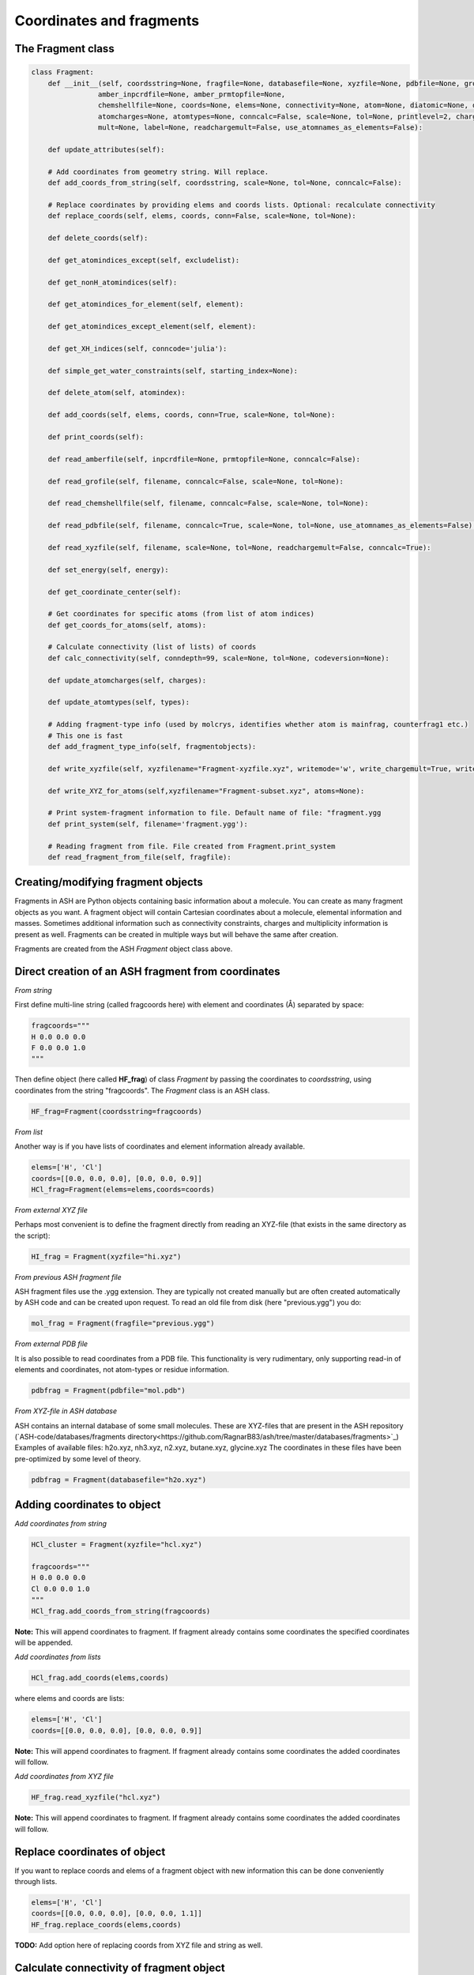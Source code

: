 Coordinates and fragments
==========================


######################################################
The Fragment class
######################################################

.. code-block:: python

    class Fragment:
        def __init__(self, coordsstring=None, fragfile=None, databasefile=None, xyzfile=None, pdbfile=None, grofile=None,
                    amber_inpcrdfile=None, amber_prmtopfile=None,
                    chemshellfile=None, coords=None, elems=None, connectivity=None, atom=None, diatomic=None, diatomic_bondlength=None,
                    atomcharges=None, atomtypes=None, conncalc=False, scale=None, tol=None, printlevel=2, charge=None,
                    mult=None, label=None, readchargemult=False, use_atomnames_as_elements=False):

        def update_attributes(self):

        # Add coordinates from geometry string. Will replace.
        def add_coords_from_string(self, coordsstring, scale=None, tol=None, conncalc=False):

        # Replace coordinates by providing elems and coords lists. Optional: recalculate connectivity
        def replace_coords(self, elems, coords, conn=False, scale=None, tol=None):

        def delete_coords(self):

        def get_atomindices_except(self, excludelist):

        def get_nonH_atomindices(self):

        def get_atomindices_for_element(self, element):

        def get_atomindices_except_element(self, element):

        def get_XH_indices(self, conncode='julia'):

        def simple_get_water_constraints(self, starting_index=None):

        def delete_atom(self, atomindex):

        def add_coords(self, elems, coords, conn=True, scale=None, tol=None):

        def print_coords(self):

        def read_amberfile(self, inpcrdfile=None, prmtopfile=None, conncalc=False):

        def read_grofile(self, filename, conncalc=False, scale=None, tol=None):

        def read_chemshellfile(self, filename, conncalc=False, scale=None, tol=None):

        def read_pdbfile(self, filename, conncalc=True, scale=None, tol=None, use_atomnames_as_elements=False):

        def read_xyzfile(self, filename, scale=None, tol=None, readchargemult=False, conncalc=True):

        def set_energy(self, energy):

        def get_coordinate_center(self):

        # Get coordinates for specific atoms (from list of atom indices)
        def get_coords_for_atoms(self, atoms):

        # Calculate connectivity (list of lists) of coords
        def calc_connectivity(self, conndepth=99, scale=None, tol=None, codeversion=None):

        def update_atomcharges(self, charges):

        def update_atomtypes(self, types):

        # Adding fragment-type info (used by molcrys, identifies whether atom is mainfrag, counterfrag1 etc.)
        # This one is fast
        def add_fragment_type_info(self, fragmentobjects):

        def write_xyzfile(self, xyzfilename="Fragment-xyzfile.xyz", writemode='w', write_chargemult=True, write_energy=True):

        def write_XYZ_for_atoms(self,xyzfilename="Fragment-subset.xyz", atoms=None):

        # Print system-fragment information to file. Default name of file: "fragment.ygg
        def print_system(self, filename='fragment.ygg'):

        # Reading fragment from file. File created from Fragment.print_system
        def read_fragment_from_file(self, fragfile):


######################################################
Creating/modifying fragment objects
######################################################

Fragments in ASH are Python objects containing basic information about a molecule. You can create as many fragment objects
as you want. A fragment object will contain Cartesian coordinates about a molecule, elemental information and masses.
Sometimes additional information such as connectivity constraints, charges and multiplicity information is present as well.
Fragments can be created in multiple ways but will behave the same after creation.

Fragments are created from the ASH *Fragment* object class above.

######################################################
Direct creation of an ASH fragment from coordinates
######################################################

*From string*

First define multi-line string (called fragcoords here) with element and coordinates (Å) separated by space:

.. code-block:: python

    fragcoords="""
    H 0.0 0.0 0.0
    F 0.0 0.0 1.0
    """

Then define object (here called **HF_frag**) of class *Fragment* by passing the coordinates to *coordsstring*, using coordinates from the string "fragcoords".
The *Fragment* class is an ASH class.

.. code-block:: python

    HF_frag=Fragment(coordsstring=fragcoords)



*From list*

Another way is if you have lists of coordinates and element information already available.

.. code-block:: python

    elems=['H', 'Cl']
    coords=[[0.0, 0.0, 0.0], [0.0, 0.0, 0.9]]
    HCl_frag=Fragment(elems=elems,coords=coords)


*From external XYZ file*

Perhaps most convenient is to define the fragment directly from reading an XYZ-file (that exists in the same directory as the script):

.. code-block:: python

    HI_frag = Fragment(xyzfile="hi.xyz")

*From previous ASH fragment file*

ASH fragment files use the .ygg extension. They are typically not created manually but are often created automatically by ASH code and
can be created upon request. To read an old file from disk (here "previous.ygg") you do:

.. code-block:: python

    mol_frag = Fragment(fragfile="previous.ygg")


*From external PDB file*

It is also possible to read coordinates from a PDB file. This functionality is very rudimentary, only supporting read-in of
elements and coordinates, not atom-types or residue information.

.. code-block:: python

    pdbfrag = Fragment(pdbfile="mol.pdb")

*From XYZ-file in ASH database*

ASH contains an internal database of some small molecules.
These are XYZ-files that are present in the ASH repository (`ASH-code/databases/fragments directory<https://github.com/RagnarB83/ash/tree/master/databases/fragments>`_)
Examples of available files: h2o.xyz, nh3.xyz, n2.xyz, butane.xyz, glycine.xyz 
The coordinates in these files have been pre-optimized by some level of theory.

.. code-block:: python

    pdbfrag = Fragment(databasefile="h2o.xyz")


######################################################
Adding coordinates to object
######################################################


*Add coordinates from string*



.. code-block:: python

    HCl_cluster = Fragment(xyzfile="hcl.xyz")

    fragcoords="""
    H 0.0 0.0 0.0
    Cl 0.0 0.0 1.0
    """
    HCl_frag.add_coords_from_string(fragcoords)


**Note:** This will append coordinates to fragment. If fragment already contains some coordinates the specified coordinates
will be appended.

*Add coordinates from lists*

.. code-block:: python

    HCl_frag.add_coords(elems,coords)

where elems and coords are lists:

.. code-block:: python

    elems=['H', 'Cl']
    coords=[[0.0, 0.0, 0.0], [0.0, 0.0, 0.9]]


**Note:** This will append coordinates to fragment. If fragment already contains some coordinates the added coordinates
will follow.

*Add coordinates from XYZ file*

.. code-block:: python

    HF_frag.read_xyzfile("hcl.xyz")


**Note:** This will append coordinates to fragment. If fragment already contains some coordinates the added coordinates
will follow.

######################################################
Replace coordinates of object
######################################################
If you want to replace coords and elems of a fragment object with new information this can be done conveniently through lists.

.. code-block:: python

    elems=['H', 'Cl']
    coords=[[0.0, 0.0, 0.0], [0.0, 0.0, 1.1]]
    HF_frag.replace_coords(elems,coords)

**TODO:** Add option here of replacing coords from XYZ file and string as well.


######################################################
Calculate connectivity of fragment object
######################################################

Connectivity is an important aspect of the fragment as it distinguishes atoms that are in close-contact (i.e. forming some kind of stable covalent bond) and atoms further apart and obviously not bonded. 
Correct connectivity is crucial for some ASH functionality (the Molcrys functionality in particular).
Connectivity is calculated based on a distance and covalent radii-based criterion.
Atoms A and B will be defined to be connected according to:

.. math::

    r(AtomA,AtomB) < scale*( covrad(AtomA) + covrad(AtomB) ) + tol

Thus, if the distance between atoms A and B is less than the sum of the elemental covalent radii
(which can be scaled by a parameter scale or shifted by a parameter tol) then the atoms are connected.
Using default parameters of the element radii (Alvarez 2008), the default scaling of 1.0 and a tolerance of 0.1
(global scale and tol parameters are defined in settings_ash file) works in many cases.

To calculate the connectivity table for a molecule:

.. code-block:: python

    mol_frag.calc_connectivity()

This creates a connectivity table which is a Python list of lists:
An example of a connectivity table would be: [[0,1,2],[3,4,5],[6,7,8,9,10]]
Atoms 0,1,2 are here bonded to each other as a sub-fragment (migh e.g. be an H2O molecule) and so are atoms 3,4,5 and also 6,7,8,9,10.
The connectivity table is available as:

.. code-block:: python

    mol_frag.connectivity


The connectivity table is calculated or recalculated automatically needed. For large systems it can be expensive to calculate and thus not calculated by default.
For large systems, ASH will call a Julia routine for the calculation.

######################################################
Charge and Multiplicity
######################################################

Charge and spin multiplicity should usually be associated with the fragment.
One can also specify the charge and mult to the Job-function (e.g. **Singlepoint**).
When working with multiple fragment objects, however, it is highly convenient to associate a total charge and spin multiplicity with each fragment object.
Usually done when fragment is created like this:

.. code-block:: python

    NO_frag = Fragment(xyzfile="no.xyz", charge=0, mult=2)
    HF_frag=Fragment(coordsstring=fragcoords, charge=0, mult=1)

This can also be done afterwards:

.. code-block:: python

    NO_frag.charge = 0
    NO_frag.mult = 2

Yet another option is to read the charge and multiplicity information from the name/title line of the XYZ file.

.. code-block:: python

    NO_frag = Fragment(xyzfile="no.xyz", readchargemult=True)

This will only work if the 2nd-line of the XYZ file contains the charge and multiplicity, separated by a space as seen below:

.. code-block:: text

    2
    0 2
    N 0.0 0.0 0.0
    O 0.0 0.0 1.0

######################################################
Label
######################################################

If working with multiple fragment objects it can be useful to distinguish between them via a label-string.
The label can be added when fragment is first created:

.. code-block:: python

    benzene_frag = Fragment(xyzfile="c6h6.xyz", label='benzene')
    water_frag = Fragment(xyzfile="h2o.xyz", label='water')

or afterwards (by default, the label attribute is set to None).

.. code-block:: python

    benzene_frag.label='Benzene'


######################################################
Inspect defined fragment objects
######################################################

To inspect a defined fragment one can print out a Python dictionary of all defined attributes of the object.

.. code-block:: python

    print("HF_frag dict", HF_frag.__dict__)

One can also access individual attributes like accessing the pure coordinates only:

.. code-block:: python

    print("HF_frag.coords : ", HF_frag.coords)

More conveniently would be to use the print_coords function though (to print elems and coords):

.. code-block:: python

    HF_frag.print_coords()


Get coords and elems of specific atom indices:

.. code-block:: python

    specific_coords,specific_elems=HF_frag.get_coords_for_atoms([0,1,2])

Print connectivity:

.. code-block:: python

    conn = aspirine.connectivity
    print("conn:", conn)
    print("Number of subfragments in aspirine", len(conn))

Print number of atoms and number of connected atoms:

.. code-block:: python

    print("Number of atoms in aspirine", aspirine.numatoms)
    print("Number atoms in connectivity in aspirine", aspirine.connected_atoms_number)

Print various molecule attributes:

.. code-block:: python

    print("List of atom indices", frag.atomlist)
    print("Total mass of fragment", frag.mass)
    print("List of atom masses of fragment", frag.list_of_masses)
    print("Pretty elemental formula of fragment", frag.prettyformula)
    print("Elemental formula of fragment", frag.formula)
    print("Pretty elemental formula of fragment", frag.prettyformula)

The ASH fragment file can be printed conveniently to disk:

.. code-block:: python

    HF_frag.print_system(filename='fragment.ygg')

An XYZ file of coordinates can be printed out:

.. code-block:: python

    HF_frag.write_xyzfile(xyzfilename="Fragment-xyzfile.xyz")


Print charge and mult attributes (if not defined, then None will be outputted).

.. code-block:: python

    print(HF_frag.charge)
    print(HF_frag.mult)